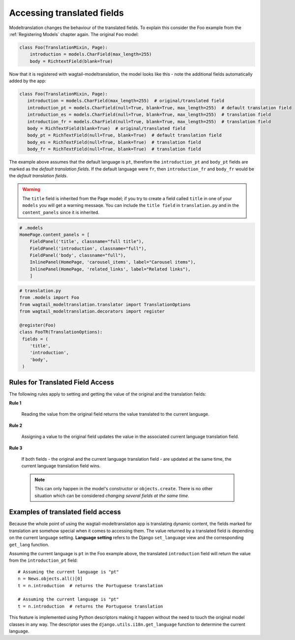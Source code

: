 
Accessing translated fields
===========================

Modeltranslation changes the behaviour of the translated fields. To explain this consider the Foo
example from the :ref:`Registering Models` chapter again. The original ``Foo`` model:

.. code-block:: console

    class Foo(TranslationMixin, Page):
        introduction = models.CharField(max_length=255)
        body = RichtextField(blank=True)

Now that it is registered with wagtail-modeltranslation, the model looks like this - note the additional fields automatically added by the app:

.. code-block:: console

   class Foo(TranslationMixin, Page):
      introduction = models.CharField(max_length=255)  # original/translated field
      introduction_pt = models.CharField(null=True, blank=True, max_length=255)  # default translation field
      introduction_es = models.CharField(null=True, blank=True, max_length=255)  # translation field
      introduction_fr = models.CharField(null=True, blank=True, max_length=255)  # translation field
      body = RichTextField(blank=True)  # original/translated field
      body_pt = RichTextField(null=True, blank=True)  # default translation field
      body_es = RichTextField(null=True, blank=True)  # translation field
      body_fr = RichTextField(null=True, blank=True)  # translation field

The example above assumes that the default language is ``pt``, therefore the ``introduction_pt`` and ``body_pt`` fields are marked as the *default translation fields*. If the default language were ``fr``, then ``introduction_fr`` and ``body_fr`` would be the *default translation fields*.

.. warning::

   The ``title`` field is inherited from the Page model; if you try to create a field called ``title`` in one of your ``models`` you will get a warning messaqe. You can include the ``title field`` in ``translation.py`` and in the ``content_panels`` since it is inherited.

.. code-block:: console

    # .models
    HomePage.content_panels = [
        FieldPanel('title', classname="full title"),
        FieldPanel('introduction', classname="full"),
        FieldPanel('body', classname="full"),
        InlinePanel(HomePage, 'carousel_items', label="Carousel items"),
        InlinePanel(HomePage, 'related_links', label="Related links"),
        ]


.. code-block:: console

      # translation.py
      from .models import Foo
      from wagtail_modeltranslation.translator import TranslationOptions
      from wagtail_modeltranslation.decorators import register

      @register(Foo)
      class FooTR(TranslationOptions):
       fields = (
          'title',
          'introduction',
          'body',
       )

.. _rules:

Rules for Translated Field Access
---------------------------------

The following rules apply to setting and getting the value of the original and the translation fields:

**Rule 1**

    Reading the value from the original field returns the value translated to
    the current language.

**Rule 2**

    Assigning a value to the original field updates the value in the associated
    current language translation field.

**Rule 3**

    If both fields - the original and the current language translation field -
    are updated at the same time, the current language translation field wins.

    .. note:: This can only happen in the model's constructor or
        ``objects.create``. There is no other situation which can be considered
        *changing several fields at the same time*.


Examples of translated field access
------------------------------------

Because the whole point of using the wagtail-modeltranslation app is translating dynamic content, the fields marked for
translation are somehow special when it comes to accessing them. The value returned by a translated field is depending on
the current language setting. **Language setting** refers to the Django ``set_language`` view and the corresponding ``get_lang``
function.

Assuming the current language is ``pt`` in the Foo example above, the translated ``introduction`` field will return the value from the ``introduction_pt`` field::

    # Assuming the current language is "pt"
    n = News.objects.all()[0]
    t = n.introduction  # returns the Portuguese translation

    # Assuming the current language is "pt"
    t = n.introduction  # returns the Portuguese translation

This feature is implemented using Python descriptors making it happen without the need to touch the original model classes in any way. The descriptor uses the ``django.utils.i18n.get_language`` function to determine the current language.